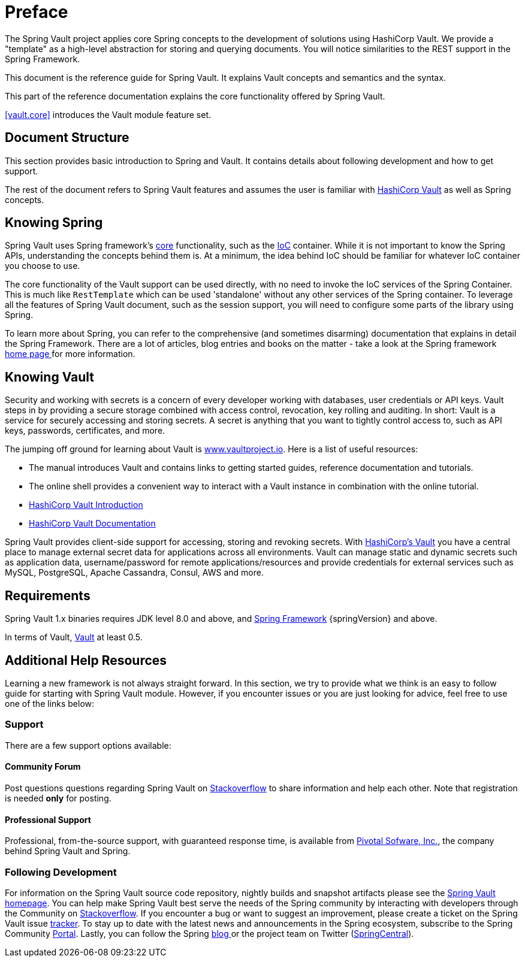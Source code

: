 [[preface]]
= Preface

The Spring Vault project applies core Spring concepts to the development of solutions using HashiCorp Vault. We provide a "template" as a high-level abstraction for storing and querying documents. You will notice similarities to the REST support in the Spring Framework.

This document is the reference guide for Spring Vault. It explains Vault concepts and semantics and the syntax.

This part of the reference documentation explains the core functionality offered by Spring Vault.

<<vault.core>> introduces the Vault module feature set.

== Document Structure

This section provides basic introduction to Spring and Vault.
It contains details about following development and how to get support.

The rest of the document refers to Spring Vault features and assumes
the user is familiar with https://www.vaultproject.io[HashiCorp Vault]
as well as Spring concepts.

[[get-started:first-steps:spring]]
== Knowing Spring

Spring Vault uses Spring framework's http://docs.spring.io/spring/docs/4.2.x/spring-framework-reference/html/spring-core.html[core] functionality, such as the http://docs.spring.io/spring/docs/{springVersion}/spring-framework-reference/html/beans.html[IoC] container. While it is not important to know the Spring APIs, understanding the concepts behind them is. At a minimum, the idea behind IoC should be familiar for whatever IoC container you choose to use.

The core functionality of the Vault support can be used directly, with no need to invoke the IoC services of the Spring Container. This is much like `RestTemplate` which can be used 'standalone' without any other services of the Spring container. To leverage all the features of Spring Vault document, such as the session support, you will need to configure some parts of the library using Spring.

To learn more about Spring, you can refer to the comprehensive (and sometimes disarming) documentation that explains in detail the Spring Framework. There are a lot of articles, blog entries and books on the matter - take a look at the Spring framework http://spring.io/docs[home page ] for more information.

[[get-started:first-steps:vault]]
== Knowing Vault

Security and working with secrets is a concern of every developer working with databases, user credentials or API keys. Vault steps in by providing a secure storage combined with access control, revocation, key rolling and auditing. In short: Vault is a service for securely accessing and storing  secrets. A secret is anything that you want to tightly control access to, such as API keys, passwords, certificates, and more.

The jumping off ground for learning about Vault is https://www.vaultproject.io[www.vaultproject.io]. Here is a list of useful resources:

* The manual introduces Vault and contains links to getting started guides, reference documentation and tutorials.

* The online shell provides a convenient way to interact with a Vault instance in combination with the online tutorial.

* https://www.vaultproject.io/intro/index.html[HashiCorp Vault Introduction]

* https://www.vaultproject.io/docs/index.html[HashiCorp Vault Documentation]

Spring Vault provides client-side support for accessing, storing and revoking secrets.
With https://www.vaultproject.io[HashiCorp's Vault] you have a central place to
manage external secret data for applications across all environments.
Vault can manage static and dynamic secrets such as application data,
username/password for remote applications/resources and provide credentials
for external services such as MySQL, PostgreSQL, Apache Cassandra, Consul, AWS and more.

[[requirements]]
== Requirements

Spring Vault 1.x binaries requires JDK level 8.0 and above, and http://spring.io/docs[Spring Framework] {springVersion} and above.

In terms of Vault, https://www.vaultproject.io/[Vault] at least 0.5.

== Additional Help Resources

Learning a new framework is not always straight forward. In this section, we try to provide what we think is an easy to follow guide for starting with Spring Vault module. However, if you encounter issues or you are just looking for advice, feel free to use one of the links below:

[[get-started:help]]
=== Support

There are a few support options available:

[[get-started:help:community]]
==== Community Forum

Post questions questions regarding Spring Vault on http://stackoverflow.com/questions/tagged/spring-vault[Stackoverflow] to share information and help each other. Note that registration is needed *only* for posting.

[[get-started:help:professional]]
==== Professional Support

Professional, from-the-source support, with guaranteed response time, is available from http://pivotal.io/[Pivotal Sofware, Inc.], the company behind Spring Vault and Spring.

[[get-started:up-to-date]]
=== Following Development

For information on the Spring Vault source code repository, nightly builds and snapshot artifacts please see the http://projects.spring.io/spring-vault/[Spring Vault homepage]. You can help make Spring Vault best serve the needs of the Spring community by interacting with developers through the Community on http://stackoverflow.com/questions/tagged/spring-vault[Stackoverflow]. If you encounter a bug or want to suggest an improvement, please create a ticket on the Spring Vault issue https://github.com/spring-projects/spring-vault/issues[tracker]. To stay up to date with the latest news and announcements in the Spring ecosystem, subscribe to the Spring Community http://spring.io[Portal]. Lastly, you can follow the Spring http://spring.io/blog[blog ]or the project team on Twitter (http://twitter.com/springcentral[SpringCentral]).
